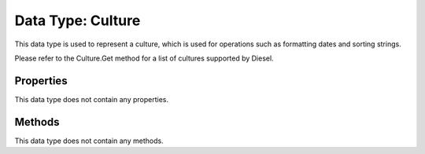 Data Type: Culture
==================

This data type is used to represent a culture, which is used for operations such as formatting dates and sorting strings.

Please refer to the Culture.Get method for a list of cultures supported by Diesel.

Properties
----------

This data type does not contain any properties.

Methods
----------

This data type does not contain any methods.